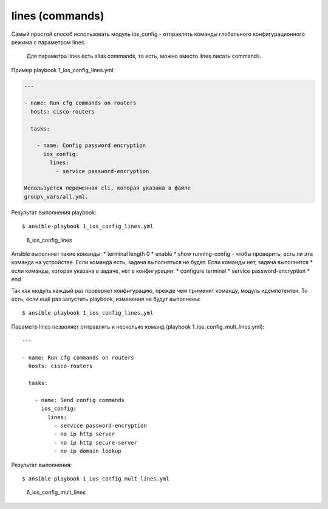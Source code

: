 lines (commands)
----------------

Самый простой способ использовать модуль ios\_config - отправлять
команды глобального конфигурационного режима с параметром lines.

    Для параметра lines есть alias commands, то есть, можно вместо lines
    писать commands.

Пример playbook 1\_ios\_config\_lines.yml:

.. code:: yml

    ---

    - name: Run cfg commands on routers
      hosts: cisco-routers

      tasks:

        - name: Config password encryption
          ios_config:
            lines:
              - service password-encryption

    Используется переменная cli, которая указана в файле
    group\_vars/all.yml.

Результат выполнения playbook:

::

    $ ansible-playbook 1_ios_config_lines.yml

.. figure:: https://raw.githubusercontent.com/natenka/PyNEng/master/images/15_ansible/6_ios_config_lines.png
   :alt: 6\_ios\_config\_lines

   6\_ios\_config\_lines
Ansible выполняет такие команды: \* terminal length 0 \* enable \* show
running-config - чтобы проверить, есть ли эта команда на устройстве.
Если команда есть, задача выполняться не будет. Если команды нет, задача
выполнится \* если команды, которая указана в задаче, нет в
конфигурации: \* configure terminal \* service password-encryption \*
end

Так как модуль каждый раз проверяет конфигурацию, прежде чем применит
команду, модуль идемпотентен. То есть, если ещё раз запустить playbook,
изменения не будут выполнены:

::

    $ ansible-playbook 1_ios_config_lines.yml

.. figure:: https://raw.githubusercontent.com/natenka/PyNEng/master/images/15_ansible/6_ios_config_lines_2.png
   :alt: 6\_ios\_config\_lines

   6\_ios\_config\_lines
    Обязательно пишите команды полностью, а не сокращенно. И обращайте
    внимание, что для некоторых команд IOS сам добавляет параметры. Если
    писать команду не в том виде, в котором она реально видна в
    конфигурационном файле, модуль не будет идемпотентен. Он будет всё
    время считать, что команды нет, и вносить изменения каждый раз.

Параметр lines позволяет отправлять и несколько команд (playbook
1\_ios\_config\_mult\_lines.yml):

::

    ---

    - name: Run cfg commands on routers
      hosts: cisco-routers

      tasks:

        - name: Send config commands
          ios_config:
            lines:
              - service password-encryption
              - no ip http server
              - no ip http secure-server
              - no ip domain lookup

Результат выполнения:

::

    $ ansible-playbook 1_ios_config_mult_lines.yml

.. figure:: https://raw.githubusercontent.com/natenka/PyNEng/master/images/15_ansible/6_ios_config_mult_lines.png
   :alt: 6\_ios\_config\_mult\_lines

   6\_ios\_config\_mult\_lines

